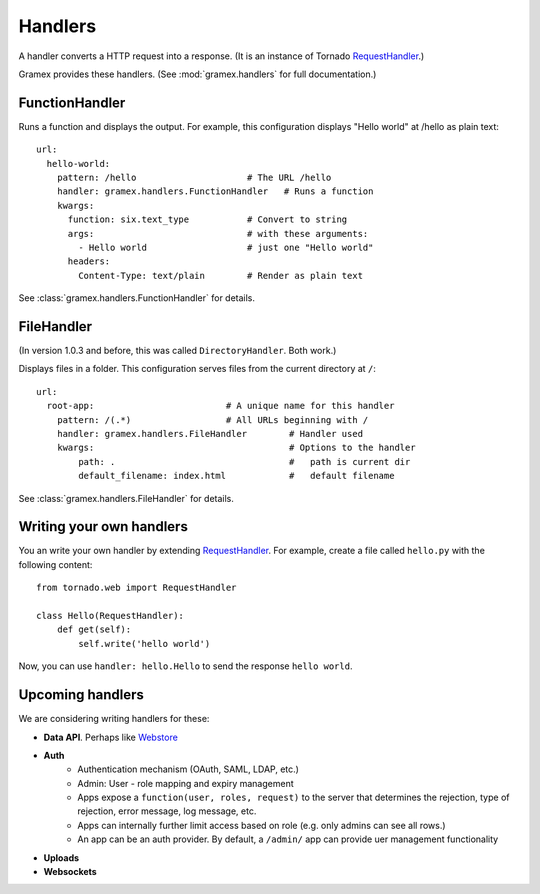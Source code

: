 Handlers
--------

A handler converts a HTTP request into a response. (It is an instance of Tornado
`RequestHandler`_.)

.. _RequestHandler: http://tornado.readthedocs.org/en/latest/web.html#request-handlers

Gramex provides these handlers. (See :mod:`gramex.handlers` for full
documentation.)


.. _FunctionHandler:

FunctionHandler
~~~~~~~~~~~~~~~

Runs a function and displays the output. For example, this configuration
displays "Hello world" at /hello as plain text::

    url:
      hello-world:
        pattern: /hello                     # The URL /hello
        handler: gramex.handlers.FunctionHandler   # Runs a function
        kwargs:
          function: six.text_type           # Convert to string
          args:                             # with these arguments:
            - Hello world                   # just one "Hello world"
          headers:
            Content-Type: text/plain        # Render as plain text

See :class:`gramex.handlers.FunctionHandler` for details.


.. _FileHandler:

FileHandler
~~~~~~~~~~~

(In version 1.0.3 and before, this was called ``DirectoryHandler``. Both work.)

Displays files in a folder. This configuration serves files from the current
directory at ``/``::

    url:
      root-app:                         # A unique name for this handler
        pattern: /(.*)                  # All URLs beginning with /
        handler: gramex.handlers.FileHandler        # Handler used
        kwargs:                                     # Options to the handler
            path: .                                 #   path is current dir
            default_filename: index.html            #   default filename

See :class:`gramex.handlers.FileHandler` for details.

.. _BadgerFish: http://www.sklar.com/badgerfish/


Writing your own handlers
~~~~~~~~~~~~~~~~~~~~~~~~~

You an write your own handler by extending `RequestHandler`_. For example,
create a file called ``hello.py`` with the following content::

    from tornado.web import RequestHandler

    class Hello(RequestHandler):
        def get(self):
            self.write('hello world')

Now, you can use ``handler: hello.Hello`` to send the response ``hello world``.


Upcoming handlers
~~~~~~~~~~~~~~~~~

We are considering writing handlers for these:

- **Data API**. Perhaps like
  `Webstore <http://webstore.readthedocs.org/en/latest/index.html>`__
- **Auth**
    - Authentication mechanism (OAuth, SAML, LDAP, etc.)
    - Admin: User - role mapping and expiry management
    - Apps expose a ``function(user, roles, request)`` to the server
      that determines the rejection, type of rejection, error message,
      log message, etc.
    - Apps can internally further limit access based on role (e.g. only
      admins can see all rows.)
    - An app can be an auth provider. By default, a ``/admin/`` app can
      provide uer management functionality
- **Uploads**
- **Websockets**


